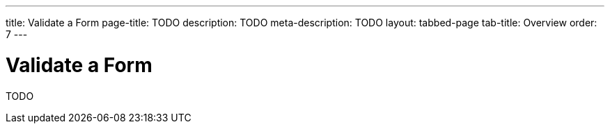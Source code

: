 ---
title: Validate a Form
page-title: TODO
description: TODO
meta-description: TODO
layout: tabbed-page
tab-title: Overview
order: 7
---


= Validate a Form

TODO
